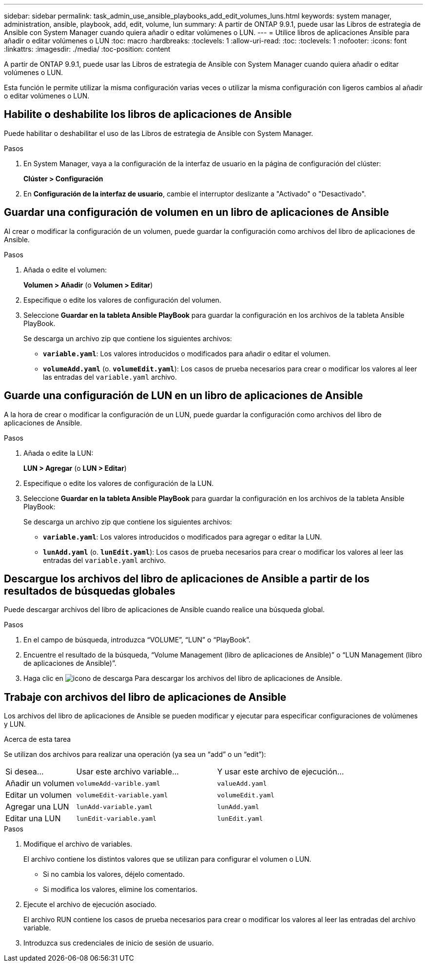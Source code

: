 ---
sidebar: sidebar 
permalink: task_admin_use_ansible_playbooks_add_edit_volumes_luns.html 
keywords: system manager, administration, ansible, playbook, add, edit, volume, lun 
summary: A partir de ONTAP 9.9.1, puede usar las Libros de estrategia de Ansible con System Manager cuando quiera añadir o editar volúmenes o LUN. 
---
= Utilice libros de aplicaciones Ansible para añadir o editar volúmenes o LUN
:toc: macro
:hardbreaks:
:toclevels: 1
:allow-uri-read: 
:toc: 
:toclevels: 1
:nofooter: 
:icons: font
:linkattrs: 
:imagesdir: ./media/
:toc-position: content


[role="lead"]
A partir de ONTAP 9.9.1, puede usar las Libros de estrategia de Ansible con System Manager cuando quiera añadir o editar volúmenes o LUN.

Esta función le permite utilizar la misma configuración varias veces o utilizar la misma configuración con ligeros cambios al añadir o editar volúmenes o LUN.



== Habilite o deshabilite los libros de aplicaciones de Ansible

Puede habilitar o deshabilitar el uso de las Libros de estrategia de Ansible con System Manager.

.Pasos
. En System Manager, vaya a la configuración de la interfaz de usuario en la página de configuración del clúster:
+
*Clúster > Configuración*

. En *Configuración de la interfaz de usuario*, cambie el interruptor deslizante a "Activado" o "Desactivado".




== Guardar una configuración de volumen en un libro de aplicaciones de Ansible

Al crear o modificar la configuración de un volumen, puede guardar la configuración como archivos del libro de aplicaciones de Ansible.

.Pasos
. Añada o edite el volumen:
+
*Volumen > Añadir* (o *Volumen > Editar*)

. Especifique o edite los valores de configuración del volumen.
. Seleccione *Guardar en la tableta Ansible PlayBook* para guardar la configuración en los archivos de la tableta Ansible PlayBook.
+
Se descarga un archivo zip que contiene los siguientes archivos:

+
** `*variable.yaml*`: Los valores introducidos o modificados para añadir o editar el volumen.
** `*volumeAdd.yaml*` (o. `*volumeEdit.yaml*`): Los casos de prueba necesarios para crear o modificar los valores al leer las entradas del `variable.yaml` archivo.






== Guarde una configuración de LUN en un libro de aplicaciones de Ansible

A la hora de crear o modificar la configuración de un LUN, puede guardar la configuración como archivos del libro de aplicaciones de Ansible.

.Pasos
. Añada o edite la LUN:
+
*LUN > Agregar* (o *LUN > Editar*)

. Especifique o edite los valores de configuración de la LUN.
. Seleccione *Guardar en la tableta Ansible PlayBook* para guardar la configuración en los archivos de la tableta Ansible PlayBook:
+
Se descarga un archivo zip que contiene los siguientes archivos:

+
** `*variable.yaml*`: Los valores introducidos o modificados para agregar o editar la LUN.
** `*lunAdd.yaml*` (o. `*lunEdit.yaml*`): Los casos de prueba necesarios para crear o modificar los valores al leer las entradas del `variable.yaml` archivo.






== Descargue los archivos del libro de aplicaciones de Ansible a partir de los resultados de búsquedas globales

Puede descargar archivos del libro de aplicaciones de Ansible cuando realice una búsqueda global.

.Pasos
. En el campo de búsqueda, introduzca “VOLUME”, “LUN” o “PlayBook”.
. Encuentre el resultado de la búsqueda, “Volume Management (libro de aplicaciones de Ansible)” o “LUN Management (libro de aplicaciones de Ansible)”.
. Haga clic en image:icon_download.gif["icono de descarga"] Para descargar los archivos del libro de aplicaciones de Ansible.




== Trabaje con archivos del libro de aplicaciones de Ansible

Los archivos del libro de aplicaciones de Ansible se pueden modificar y ejecutar para especificar configuraciones de volúmenes y LUN.

.Acerca de esta tarea
Se utilizan dos archivos para realizar una operación (ya sea un “add” o un “edit”):

[cols="20,40,40"]
|===


| Si desea... | Usar este archivo variable... | Y usar este archivo de ejecución... 


| Añadir un volumen | `volumeAdd-varible.yaml` | `valueAdd.yaml` 


| Editar un volumen | `volumeEdit-variable.yaml` | `volumeEdit.yaml` 


| Agregar una LUN | `lunAdd-variable.yaml` | `lunAdd.yaml` 


| Editar una LUN | `lunEdit-variable.yaml` | `lunEdit.yaml` 
|===
.Pasos
. Modifique el archivo de variables.
+
El archivo contiene los distintos valores que se utilizan para configurar el volumen o LUN.

+
** Si no cambia los valores, déjelo comentado.
** Si modifica los valores, elimine los comentarios.


. Ejecute el archivo de ejecución asociado.
+
El archivo RUN contiene los casos de prueba necesarios para crear o modificar los valores al leer las entradas del archivo variable.

. Introduzca sus credenciales de inicio de sesión de usuario.

